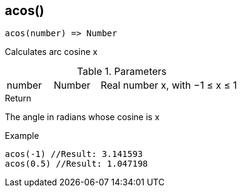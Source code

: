 [.nxsl-function]
[[func-acos]]
== acos()

[source,c]
----
acos(number) => Number
----

Calculates arc cosine x

.Parameters
[cols="1,1,3" grid="none", frame="none"]
|===
|number|Number|Real number x, with −1 ≤ x ≤ 1
|===

.Return

The angle in radians whose cosine is x

.Example
[source,c]
----
acos(-1) //Result: 3.141593
acos(0.5) //Result: 1.047198
----
